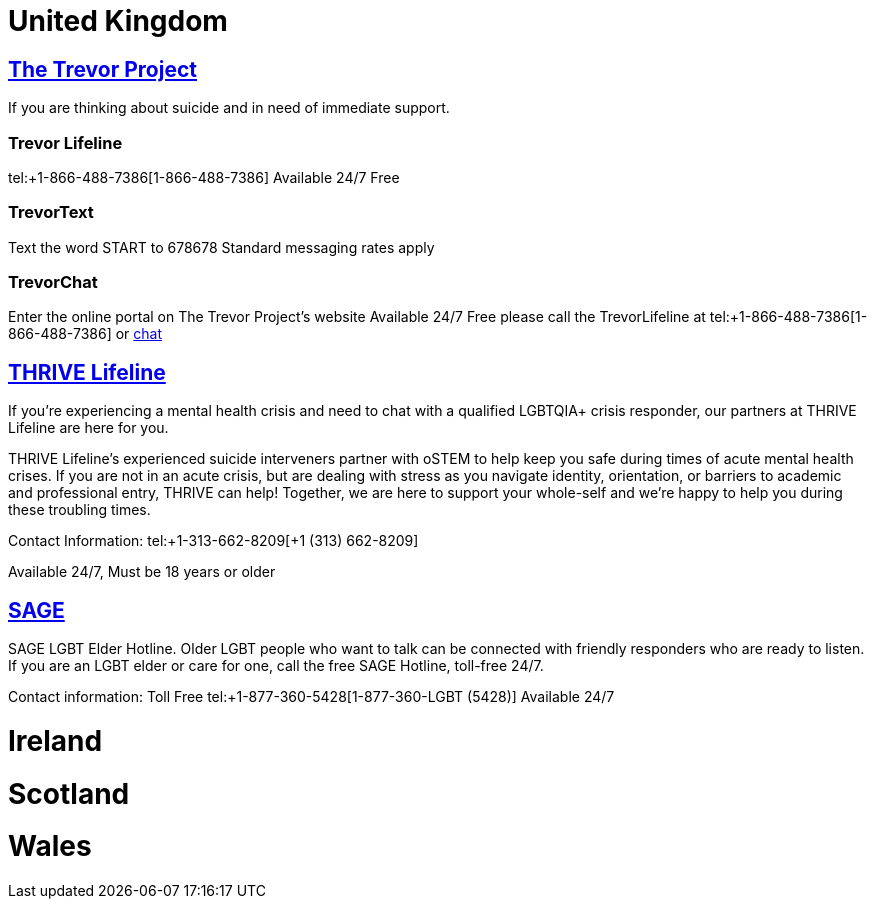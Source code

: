 [id="uk-crisis"]
= United Kingdom

== https://www.thetrevorproject.org[The Trevor Project]
If you are thinking about suicide and in need of immediate support.

=== Trevor Lifeline
tel:+1-866-488-7386[1-866-488-7386]
Available 24/7
Free

=== TrevorText
Text the word START to 678678
Standard messaging rates apply

=== TrevorChat
Enter the online portal on The Trevor Project’s website
Available 24/7
Free please call the TrevorLifeline at tel:+1-866-488-7386[1-866-488-7386] or https://www.thetrevorproject.org/get-help-now/[chat]

== https://thrivelifeline.org/index.html[THRIVE Lifeline]
If you’re experiencing a mental health crisis and need to chat with a qualified LGBTQIA+ crisis responder, our partners at THRIVE Lifeline are here for you.

THRIVE Lifeline’s experienced suicide interveners partner with oSTEM to help keep you safe during times of acute mental health crises. If you are not in an acute crisis, but are dealing with stress as you navigate identity, orientation, or barriers to academic and professional entry, THRIVE can help! Together, we are here to support your whole-self and we’re happy to help you during these troubling times.

Contact Information:
tel:+1-313-662-8209[+1 (313) 662-8209]


Available 24/7, Must be 18 years or older

== https://www.sageusa.org/what-we-do/sage-national-lgbt-elder-hotline/[SAGE]
SAGE LGBT Elder Hotline. Older LGBT people who want to talk can be connected with friendly responders who are ready to listen. If you are an LGBT elder or care for one, call the free SAGE Hotline, toll-free 24/7.

Contact information:
Toll Free
tel:+1-877-360-5428[1-877-360-LGBT (5428)]
Available 24/7

= Ireland

= Scotland

= Wales
